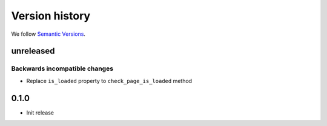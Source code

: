 Version history
===============================================================================

We follow `Semantic Versions <https://semver.org/>`_.

unreleased
*******************************************************************************

Backwards incompatible changes
-------------------------------------------------------------------------------
- Replace ``is_loaded`` property to ``check_page_is_loaded`` method

0.1.0
*******************************************************************************

- Init release
